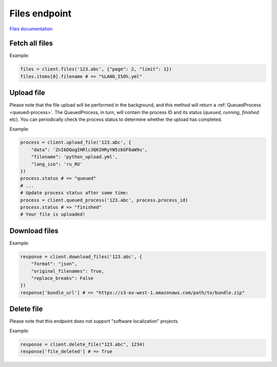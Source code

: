 Files endpoint
==============

`Files documentation <https://developers.lokalise.com/reference/list-all-files>`_

Fetch all files
---------------

.. py:function:: files(project_id, [params = None])

  :param str project_id: ID of the project to fetch files for.
  :param dict params: (optional) :ref:`pagination options <collections-pagination>`
  :return: Collection of files

Example:

.. code-block:: python

  files = client.files('123.abc', {"page": 2, "limit": 1})
  files.items[0].filename # => "%LANG_ISO%.yml"

Upload file
-----------

.. py:function:: upload_file(project_id, params)

  :param str project_id: ID of the project to upload file to
  :param dict params: Upload params
  :return: Queued process model

Please note that the file upload will be performed in the background, and this method will
return a :ref:`QueuedProcess <queued-process>`. The QueuedProcess, in turn, will
contain the process ID and its status (`queued`, `running`, `finished` etc).
You can periodically check the process status to determine whether the upload
has completed.

Example:

.. code-block:: python

  process = client.upload_file('123.abc', {
      "data": 'ZnI6DQogIHRlc3Q6IHRyYW5zbGF0aW9u',
      "filename": 'python_upload.yml',
      "lang_iso": 'ru_RU'
  })
  process.status # => "queued"
  # ...
  # Update process status after some time:
  process = client.queued_process('123.abc', process.process_id)
  process.status # => "finished"
  # Your file is uploaded!

Download files
--------------

.. py:function:: download_files(project_id, params)

  :param str project_id: ID of the project to download from
  :param dict params: Download params
  :return: Dictionary with project ID and a bundle URL

Example:

.. code-block:: python

  response = client.download_files('123.abc', {
      "format": "json",
      "original_filenames": True,
      "replace_breaks": False
  })
  response['bundle_url'] # => "https://s3-eu-west-1.amazonaws.com/path/to/bundle.zip"

Delete file
-----------

Please note that this endpoint does not support "software localization" projects.

.. py:function:: delete_file(project_id, file_id)

  :param str project_id: ID of the project
  :param file_id: ID of the file to delete
  :return: Dictionary with project ID and "file_deleted" set to True

Example:

.. code-block:: python

  response = client.delete_file("123.abc", 1234)
  response['file_deleted'] # => True
